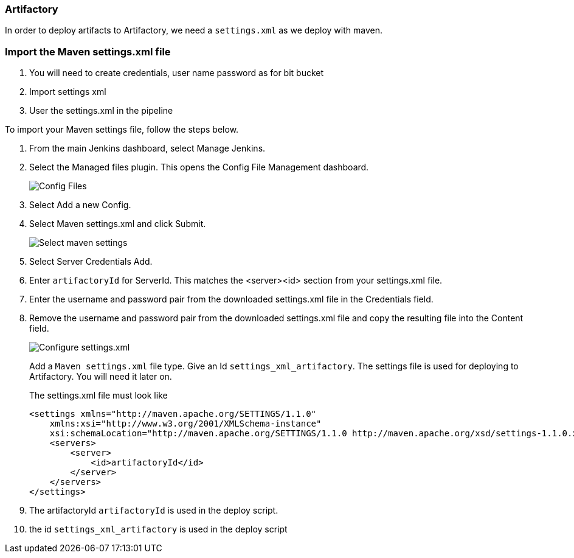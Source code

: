 === Artifactory

In order to deploy artifacts to Artifactory, we need a `settings.xml` as we deploy with maven.

=== Import the Maven settings.xml file

. You will need to create credentials, user name password as for bit bucket
. Import settings xml
. User the settings.xml in the pipeline

To import your Maven settings file, follow the steps below.

. From the main Jenkins dashboard, select Manage Jenkins.
. Select the Managed files plugin.
This opens the Config File Management dashboard.
+
image::artifactory/config-file.png[Config Files]
. Select Add a new Config.
. Select Maven settings.xml and click Submit.
+
image::artifactory/manage_files.png[Select maven settings]
. Select Server Credentials Add.
. Enter `artifactoryId` for ServerId.
This matches the <server><id> section from your settings.xml file.
. Enter the username and password pair from the downloaded settings.xml file in the Credentials field.
. Remove the username and password pair from the downloaded settings.xml file and copy the resulting file into the Content field.
+
image::artifactory/configure_settings.png[Configure settings.xml]
+
Add a `Maven settings.xml` file type.
Give an Id `settings_xml_artifactory`.
The settings file is used for deploying to Artifactory.
You will need it later on.
+
The settings.xml file must look like

    <settings xmlns="http://maven.apache.org/SETTINGS/1.1.0"
        xmlns:xsi="http://www.w3.org/2001/XMLSchema-instance"
        xsi:schemaLocation="http://maven.apache.org/SETTINGS/1.1.0 http://maven.apache.org/xsd/settings-1.1.0.xsd">
        <servers>
            <server>
                <id>artifactoryId</id>
            </server>
        </servers>
    </settings>

. The artifactoryId `artifactoryId` is used in the deploy script.
. the id `settings_xml_artifactory` is used in the deploy script
